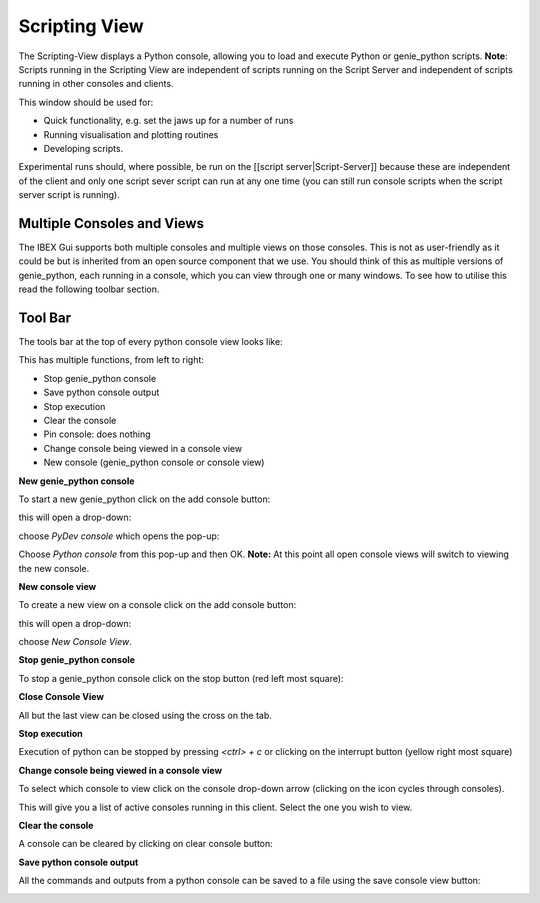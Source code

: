 Scripting View
##############

The Scripting-View displays a Python console, allowing you to load and execute Python or genie_python scripts. **Note**: Scripts running in the Scripting View are independent of scripts running on the Script Server and independent of scripts running in other consoles and clients.

This window should be used for:

- Quick functionality, e.g. set the jaws up for a number of runs
- Running visualisation and plotting routines
- Developing scripts. 

Experimental runs should, where possible, be run on the [[script server|Script-Server]] because these are independent of the client and only one script sever script can run at any one time (you can still run console scripts when the script server script is running).

Multiple Consoles and Views
---------------------------

The IBEX Gui supports both multiple consoles and multiple views on those consoles. This is not as user-friendly as it could be but is inherited from an open source component that we use. You should think of this as multiple versions of genie_python, each running in a console, which you can view through one or many windows. To see how to utilise this read the following toolbar section.

Tool Bar
--------

The tools bar at the top of every python console view looks like:

.. image:: scripting_view_genie_python_tool_bar.png

This has multiple functions, from left to right:

- Stop genie_python console
- Save python console output
- Stop execution
- Clear the console
- Pin console: does nothing
- Change console being viewed in a console view
- New console (genie_python console or console view)

**New genie_python console**

To start a new genie_python click on the add console button:

.. image:: scripting_view_new_console_button.png

this will open a drop-down:

.. image:: scripting_view_new_console_dropdown.png

choose `PyDev console` which opens the pop-up:

.. image:: scripting_view_new_console_popup.png

Choose `Python console` from this pop-up and then OK. **Note:** At this point all open console views will switch to viewing the new console.

**New console view**

To create a new view on a console click on the add console button:

.. image:: scripting_view_new_console_button.png

this will open a drop-down:

.. image:: scripting_view_new_console_dropdown.png

choose `New Console View`.

**Stop genie_python console**

To stop a genie_python console click on the stop button (red left most square):

.. image:: scripting_view_stop_button.png

**Close Console View**

All but the last view can be closed using the cross on the tab.

.. image:: scripting_view_cross.png

**Stop execution**

Execution of python can be stopped by pressing `<ctrl> + c` or clicking on the interrupt button (yellow right most square)

.. image:: scripting_view_stop_execution.png

**Change console being viewed in a console view**

To select which console to view click on the console drop-down arrow (clicking on the icon cycles through consoles). 

.. image:: scripting_view_console_view_dropdown.png

This will give you a list of active consoles running in this client. Select the one you wish to view.

**Clear the console**

A console can be cleared by clicking on clear console button:

.. image:: scripting_view_console_clear.png

**Save python console output**

All the commands and outputs from a python console can be saved to a file using the save console view button:

.. image:: scripting_view_console_view_save.png

